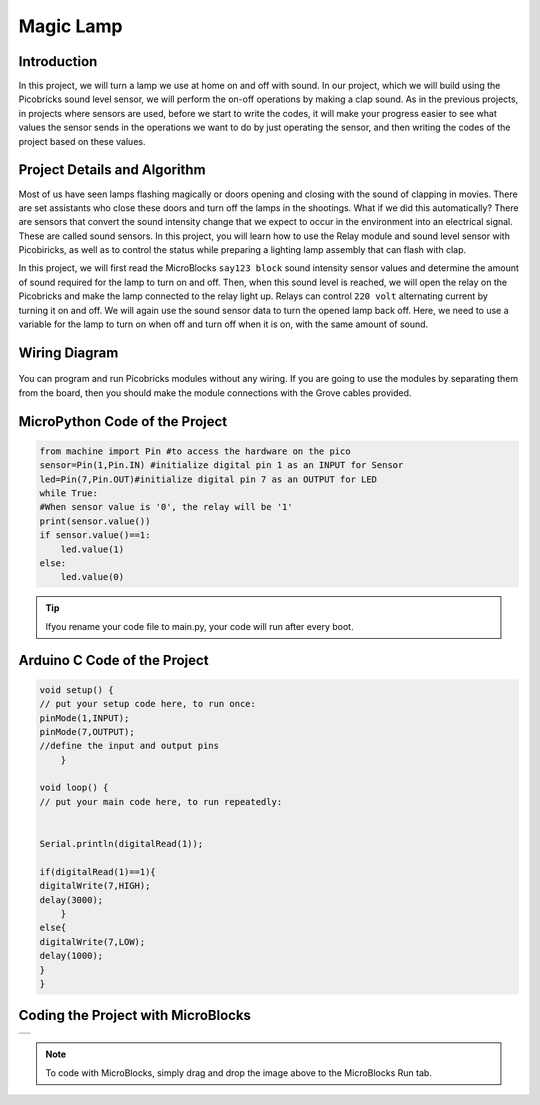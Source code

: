 ###########
Magic Lamp
###########

Introduction
-------------
In this project, we will turn a lamp we use at home on and off with sound. In our project, which we will build using the Picobricks sound level sensor, we will perform the on-off operations by making a clap sound. As in the previous projects, in projects where sensors are used, before we start to write the codes, it will make your progress easier to see what values the sensor sends in the operations we want to do by just operating the sensor, and then writing the codes of the project based on these values. 

Project Details and Algorithm
------------------------------

Most of us have seen lamps flashing magically or doors opening and closing with the sound of clapping in movies. There are set assistants who close these doors and turn off the lamps in the shootings. What if we did this automatically? There are sensors that convert the sound intensity change that we expect to occur in the environment into an electrical signal. These are called sound sensors. In this project, you will learn how to use the Relay module and sound level sensor with Picobiricks, as well as to control the status while preparing a lighting lamp assembly that can flash with clap.


In this project, we will first read the MicroBlocks ``say123 block`` sound intensity sensor values and determine the amount of sound required for the lamp to turn on and off. Then, when this sound level is reached, we will open the relay on the Picobricks and make the lamp connected to the relay light up. Relays can control ``220 volt`` alternating current by turning it on and off. We will again use the sound sensor data to turn the opened lamp back off. Here, we need to use a variable for the lamp to turn on when off and turn off when it is on, with the same amount of sound.

Wiring Diagram
--------------

.. figure:: ../_static/magic-lamp.png      
    :align: center
    :width: 400
    :figclass: align-center
    
.. figure:: ../_static/magic-lamp1.png      
    :align: center
    :width: 520
    :figclass: align-center


You can program and run Picobricks modules without any wiring. If you are going to use the modules by separating them from the board, then you should make the module connections with the Grove cables provided.

MicroPython Code of the Project
--------------------------------
.. code-block::

    from machine import Pin #to access the hardware on the pico
    sensor=Pin(1,Pin.IN) #initialize digital pin 1 as an INPUT for Sensor
    led=Pin(7,Pin.OUT)#initialize digital pin 7 as an OUTPUT for LED
    while True:
    #When sensor value is '0', the relay will be '1'
    print(sensor.value())
    if sensor.value()==1:  
        led.value(1)  
    else:
        led.value(0)
            


.. tip::
  Ifyou rename your code file to main.py, your code will run after every boot.
   
Arduino C Code of the Project
-------------------------------


.. code-block::

    void setup() {
    // put your setup code here, to run once:
    pinMode(1,INPUT);
    pinMode(7,OUTPUT);
    //define the input and output pins
        }

    void loop() {
    // put your main code here, to run repeatedly:
  
  
    Serial.println(digitalRead(1));

    if(digitalRead(1)==1){
    digitalWrite(7,HIGH);
    delay(3000);
        }
    else{
    digitalWrite(7,LOW);
    delay(1000);
    }
    }
    
 

Coding the Project with MicroBlocks
------------------------------------
+-------------+
||magic-lamp2||     
+-------------+

.. |magic-lamp2| image:: _static/magic-lamp2.png



.. note::
  To code with MicroBlocks, simply drag and drop the image above to the MicroBlocks Run tab.
  

    

